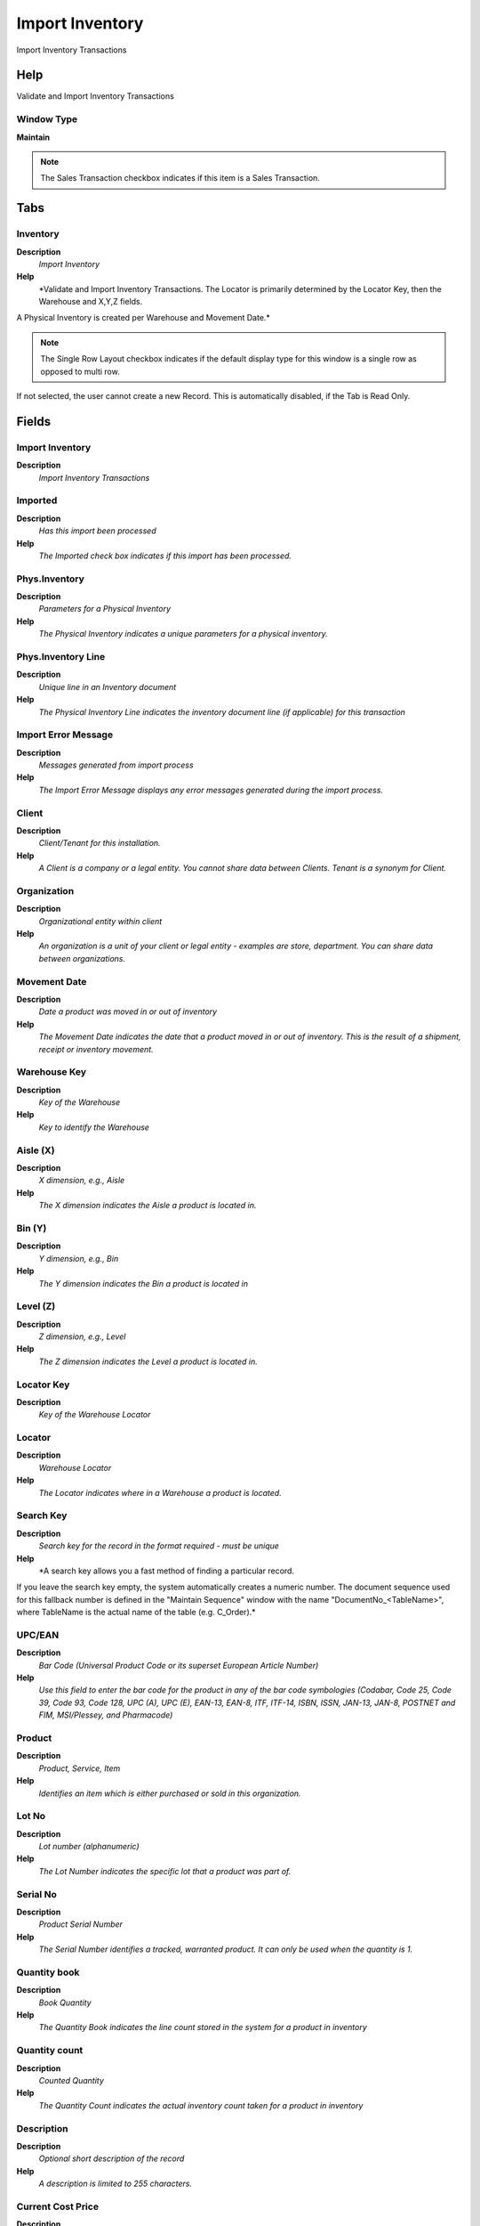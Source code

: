 
.. _functional-guide/window/importinventory:

================
Import Inventory
================

Import Inventory Transactions

Help
====
Validate and Import Inventory Transactions

Window Type
-----------
\ **Maintain**\ 

.. note::
    The Sales Transaction checkbox indicates if this item is a Sales Transaction.


Tabs
====

Inventory
---------
\ **Description**\ 
 \ *Import Inventory*\ 
\ **Help**\ 
 \ *Validate and Import Inventory Transactions. The Locator is primarily determined by the Locator Key, then the Warehouse and X,Y,Z fields.
A Physical Inventory is created per Warehouse and Movement Date.*\ 

.. note::
    The Single Row Layout checkbox indicates if the default display type for this window is a single row as opposed to multi row.
If not selected, the user cannot create a new Record.  This is automatically disabled, if the Tab is Read Only.

Fields
======

Import Inventory
----------------
\ **Description**\ 
 \ *Import Inventory Transactions*\ 

Imported
--------
\ **Description**\ 
 \ *Has this import been processed*\ 
\ **Help**\ 
 \ *The Imported check box indicates if this import has been processed.*\ 

Phys.Inventory
--------------
\ **Description**\ 
 \ *Parameters for a Physical Inventory*\ 
\ **Help**\ 
 \ *The Physical Inventory indicates a unique parameters for a physical inventory.*\ 

Phys.Inventory Line
-------------------
\ **Description**\ 
 \ *Unique line in an Inventory document*\ 
\ **Help**\ 
 \ *The Physical Inventory Line indicates the inventory document line (if applicable) for this transaction*\ 

Import Error Message
--------------------
\ **Description**\ 
 \ *Messages generated from import process*\ 
\ **Help**\ 
 \ *The Import Error Message displays any error messages generated during the import process.*\ 

Client
------
\ **Description**\ 
 \ *Client/Tenant for this installation.*\ 
\ **Help**\ 
 \ *A Client is a company or a legal entity. You cannot share data between Clients. Tenant is a synonym for Client.*\ 

Organization
------------
\ **Description**\ 
 \ *Organizational entity within client*\ 
\ **Help**\ 
 \ *An organization is a unit of your client or legal entity - examples are store, department. You can share data between organizations.*\ 

Movement Date
-------------
\ **Description**\ 
 \ *Date a product was moved in or out of inventory*\ 
\ **Help**\ 
 \ *The Movement Date indicates the date that a product moved in or out of inventory.  This is the result of a shipment, receipt or inventory movement.*\ 

Warehouse Key
-------------
\ **Description**\ 
 \ *Key of the Warehouse*\ 
\ **Help**\ 
 \ *Key to identify the Warehouse*\ 

Aisle (X)
---------
\ **Description**\ 
 \ *X dimension, e.g., Aisle*\ 
\ **Help**\ 
 \ *The X dimension indicates the Aisle a product is located in.*\ 

Bin (Y)
-------
\ **Description**\ 
 \ *Y dimension, e.g., Bin*\ 
\ **Help**\ 
 \ *The Y dimension indicates the Bin a product is located in*\ 

Level (Z)
---------
\ **Description**\ 
 \ *Z dimension, e.g., Level*\ 
\ **Help**\ 
 \ *The Z dimension indicates the Level a product is located in.*\ 

Locator Key
-----------
\ **Description**\ 
 \ *Key of the Warehouse Locator*\ 

Locator
-------
\ **Description**\ 
 \ *Warehouse Locator*\ 
\ **Help**\ 
 \ *The Locator indicates where in a Warehouse a product is located.*\ 

Search Key
----------
\ **Description**\ 
 \ *Search key for the record in the format required - must be unique*\ 
\ **Help**\ 
 \ *A search key allows you a fast method of finding a particular record.
If you leave the search key empty, the system automatically creates a numeric number.  The document sequence used for this fallback number is defined in the "Maintain Sequence" window with the name "DocumentNo_<TableName>", where TableName is the actual name of the table (e.g. C_Order).*\ 

UPC/EAN
-------
\ **Description**\ 
 \ *Bar Code (Universal Product Code or its superset European Article Number)*\ 
\ **Help**\ 
 \ *Use this field to enter the bar code for the product in any of the bar code symbologies (Codabar, Code 25, Code 39, Code 93, Code 128, UPC (A), UPC (E), EAN-13, EAN-8, ITF, ITF-14, ISBN, ISSN, JAN-13, JAN-8, POSTNET and FIM, MSI/Plessey, and Pharmacode)*\ 

Product
-------
\ **Description**\ 
 \ *Product, Service, Item*\ 
\ **Help**\ 
 \ *Identifies an item which is either purchased or sold in this organization.*\ 

Lot No
------
\ **Description**\ 
 \ *Lot number (alphanumeric)*\ 
\ **Help**\ 
 \ *The Lot Number indicates the specific lot that a product was part of.*\ 

Serial No
---------
\ **Description**\ 
 \ *Product Serial Number*\ 
\ **Help**\ 
 \ *The Serial Number identifies a tracked, warranted product.  It can only be used when the quantity is 1.*\ 

Quantity book
-------------
\ **Description**\ 
 \ *Book Quantity*\ 
\ **Help**\ 
 \ *The Quantity Book indicates the line count stored in the system for a product in inventory*\ 

Quantity count
--------------
\ **Description**\ 
 \ *Counted Quantity*\ 
\ **Help**\ 
 \ *The Quantity Count indicates the actual inventory count taken for a product in inventory*\ 

Description
-----------
\ **Description**\ 
 \ *Optional short description of the record*\ 
\ **Help**\ 
 \ *A description is limited to 255 characters.*\ 

Current Cost Price
------------------
\ **Description**\ 
 \ *The currently used cost price*\ 

Current Cost Price LL
---------------------
\ **Description**\ 
 \ *Current Price Lower Level Is the sum of the costs of the components of this product manufactured for this level.*\ 
\ **Help**\ 
 \ *Current Price Lower Level is used for get the total costs for lower level the a product manufactured.

The Current Price Lower Level always will be calculated.

You can see the Current Cost Price and Current Cost Price Lower Level with Cost  Bill of Material & Formula Detail Report.
 
The sum the Current Cost Price + Current Cost Price Lower Level is the total cost to a product manufactured.*\ 

Import Inventory
----------------
\ **Description**\ 
 \ *Import Physical Inventory*\ 
\ **Help**\ 
 \ *The Parameters are default values for null import record values, they do not overwrite any data.*\ 
